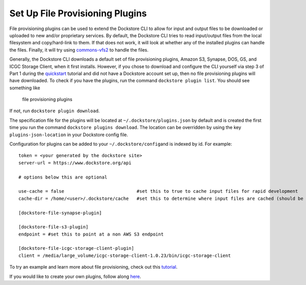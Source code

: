 Set Up File Provisioning Plugins
================================

File provisioning plugins can be used to extend the Dockstore CLI to
allow for input and output files to be downloaded or uploaded to new
and/or proprietary services. By default, the Dockstore CLI tries to read
input/output files from the local filesystem and copy/hard-link to them.
If that does not work, it will look at whether any of the installed
plugins can handle the files. Finally, it will try using
`commons-vfs2 <https://commons.apache.org/proper/commons-vfs/filesystems.html>`__
to handle the files.

Generally, the Dockstore CLI downloads a default set of file
provisioning plugins, Amazon S3, Synapse, DOS, GS, and ICGC Storage
Client, when it first installs. However, if you chose to download and
configure the CLI yourself via step 3 of Part 1 during the
`quickstart <https://dockstore.org/quick-start>`__ tutorial and did not
have a Dockstore account set up, then no file provisioning plugins will
have downloaded. To check if you have the plugins, run the command
``dockstore plugin list``. You should see something like

.. figure:: /assets/images/docs/file-provisioning-plugins.png
   :alt: file provisioning plugins

   file provisioning plugins

If not, run ``dockstore plugin download``.

The specification file for the plugins will be located at
``~/.dockstore/plugins.json`` by default and is created the first time
you run the command ``dockstore plugins download``. The location can be
overridden by using the key ``plugins-json-location`` in your Dockstore
config file.

Configuration for plugins can be added to your
``~/.dockstore/config``\ and is indexed by id. For example:

::

    token = <your generated by the dockstore site>
    server-url = https://www.dockstore.org/api

    # options below this are optional

    use-cache = false                           #set this to true to cache input files for rapid development
    cache-dir = /home/<user>/.dockstore/cache   #set this to determine where input files are cached (should be the same filesystem as your tool working directories)

    [dockstore-file-synapse-plugin]

    [dockstore-file-s3-plugin]
    endpoint = #set this to point at a non AWS S3 endpoint

    [dockstore-file-icgc-storage-client-plugin]
    client = /media/large_volume/icgc-storage-client-1.0.23/bin/icgc-storage-client

To try an example and learn more about file provisioning, check out this
`tutorial <advanced-features/>`__.

If you would like to create your own plugins, follow along
`here <developing-file-provisioning-plugins/>`__.

.. discourse::
    :topic_identifier: 1838
